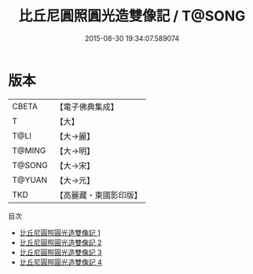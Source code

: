 #+TITLE: 比丘尼圓照圓光造雙像記 / T@SONG

#+DATE: 2015-08-30 19:34:07.589074
* 版本
 |     CBETA|【電子佛典集成】|
 |         T|【大】     |
 |      T@LI|【大→麗】   |
 |    T@MING|【大→明】   |
 |    T@SONG|【大→宋】   |
 |    T@YUAN|【大→元】   |
 |       TKD|【高麗藏・東國影印版】|
目次
 - [[file:KR6b0025_001.txt][比丘尼圓照圓光造雙像記 1]]
 - [[file:KR6b0025_002.txt][比丘尼圓照圓光造雙像記 2]]
 - [[file:KR6b0025_003.txt][比丘尼圓照圓光造雙像記 3]]
 - [[file:KR6b0025_004.txt][比丘尼圓照圓光造雙像記 4]]
